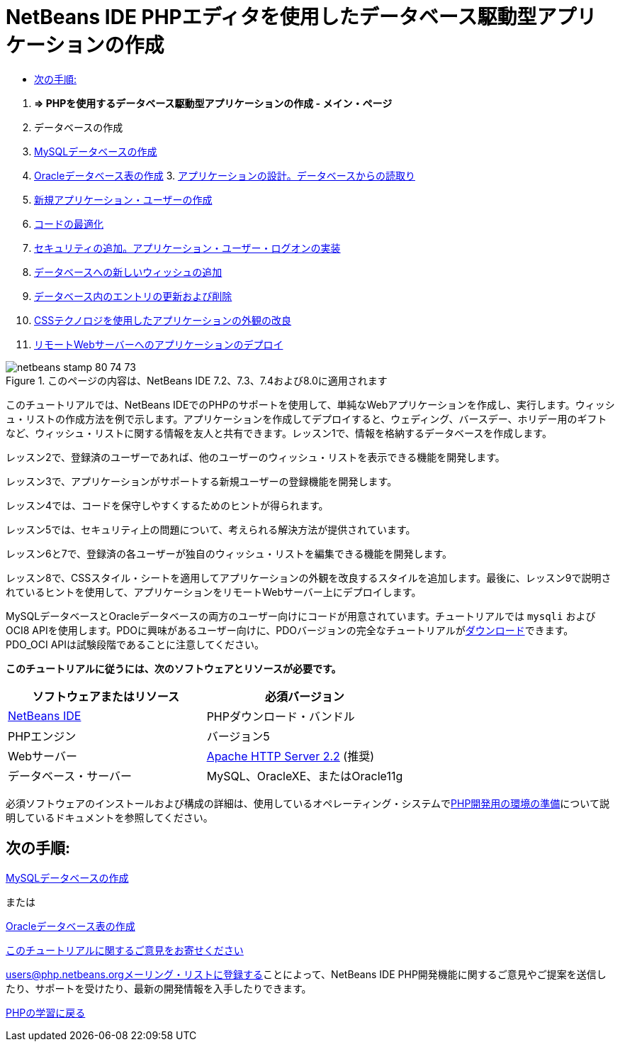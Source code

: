 // 
//     Licensed to the Apache Software Foundation (ASF) under one
//     or more contributor license agreements.  See the NOTICE file
//     distributed with this work for additional information
//     regarding copyright ownership.  The ASF licenses this file
//     to you under the Apache License, Version 2.0 (the
//     "License"); you may not use this file except in compliance
//     with the License.  You may obtain a copy of the License at
// 
//       http://www.apache.org/licenses/LICENSE-2.0
// 
//     Unless required by applicable law or agreed to in writing,
//     software distributed under the License is distributed on an
//     "AS IS" BASIS, WITHOUT WARRANTIES OR CONDITIONS OF ANY
//     KIND, either express or implied.  See the License for the
//     specific language governing permissions and limitations
//     under the License.
//

= NetBeans IDE PHPエディタを使用したデータベース駆動型アプリケーションの作成
:jbake-type: tutorial
:jbake-tags: tutorials 
:jbake-status: published
:icons: font
:syntax: true
:source-highlighter: pygments
:toc: left
:toc-title:
:description: NetBeans IDE PHPエディタを使用したデータベース駆動型アプリケーションの作成 - Apache NetBeans
:keywords: Apache NetBeans, Tutorials, NetBeans IDE PHPエディタを使用したデータベース駆動型アプリケーションの作成



1. *=> PHPを使用するデータベース駆動型アプリケーションの作成 - メイン・ページ*

2. データベースの作成

1. link:wish-list-lesson1.html[+MySQLデータベースの作成+]
2. link:wish-list-oracle-lesson1.html[+Oracleデータベース表の作成+]
3. 
link:wish-list-lesson2.html[+アプリケーションの設計。データベースからの読取り+]

4. link:wish-list-lesson3.html[+新規アプリケーション・ユーザーの作成+]
5. link:wish-list-lesson4.html[+コードの最適化+]
6. link:wish-list-lesson5.html[+セキュリティの追加。アプリケーション・ユーザー・ログオンの実装+]
7. link:wish-list-lesson6.html[+データベースへの新しいウィッシュの追加+]
8. link:wish-list-lesson7.html[+データベース内のエントリの更新および削除+]
9. link:wish-list-lesson8.html[+CSSテクノロジを使用したアプリケーションの外観の改良+]
10. link:wish-list-lesson9.html[+リモートWebサーバーへのアプリケーションのデプロイ+]

image::images/netbeans-stamp-80-74-73.png[title="このページの内容は、NetBeans IDE 7.2、7.3、7.4および8.0に適用されます"]

このチュートリアルでは、NetBeans IDEでのPHPのサポートを使用して、単純なWebアプリケーションを作成し、実行します。ウィッシュ・リストの作成方法を例で示します。アプリケーションを作成してデプロイすると、ウェディング、バースデー、ホリデー用のギフトなど、ウィッシュ・リストに関する情報を友人と共有できます。レッスン1で、情報を格納するデータベースを作成します。

レッスン2で、登録済のユーザーであれば、他のユーザーのウィッシュ・リストを表示できる機能を開発します。

レッスン3で、アプリケーションがサポートする新規ユーザーの登録機能を開発します。

レッスン4では、コードを保守しやすくするためのヒントが得られます。

レッスン5では、セキュリティ上の問題について、考えられる解決方法が提供されています。

レッスン6と7で、登録済の各ユーザーが独自のウィッシュ・リストを編集できる機能を開発します。

レッスン8で、CSSスタイル・シートを適用してアプリケーションの外観を改良するスタイルを追加します。最後に、レッスン9で説明されているヒントを使用して、アプリケーションをリモートWebサーバー上にデプロイします。

MySQLデータベースとOracleデータベースの両方のユーザー向けにコードが用意されています。チュートリアルでは ``mysqli`` およびOCI8 APIを使用します。PDOに興味があるユーザー向けに、PDOバージョンの完全なチュートリアルがlink:https://netbeans.org/projects/www/downloads/download/php/wishlist-pdo.zip[+ダウンロード+]できます。PDO_OCI APIは試験段階であることに注意してください。


*このチュートリアルに従うには、次のソフトウェアとリソースが必要です。*

|===
|ソフトウェアまたはリソース |必須バージョン 

|link:https://netbeans.org/downloads/index.html[+NetBeans IDE+] |PHPダウンロード・バンドル 

|PHPエンジン |バージョン5 

|Webサーバー |link:http://httpd.apache.org/download.cgi[+Apache HTTP Server 2.2+] (推奨)
 

|データベース・サーバー |MySQL、OracleXE、またはOracle11g 
|===

必須ソフトウェアのインストールおよび構成の詳細は、使用しているオペレーティング・システムでlink:../../trails/php.html#configuration[+PHP開発用の環境の準備+]について説明しているドキュメントを参照してください。


== 次の手順:

link:wish-list-lesson1.html[+MySQLデータベースの作成+]

または

link:wish-list-oracle-lesson1.html[+Oracleデータベース表の作成+]


link:/about/contact_form.html?to=3&subject=Feedback:%20PHP%20Wish%20List%20CRUD%20Main[+このチュートリアルに関するご意見をお寄せください+]


link:../../../community/lists/top.html[+users@php.netbeans.orgメーリング・リストに登録する+]ことによって、NetBeans IDE PHP開発機能に関するご意見やご提案を送信したり、サポートを受けたり、最新の開発情報を入手したりできます。

link:../../trails/php.html[+PHPの学習に戻る+]

